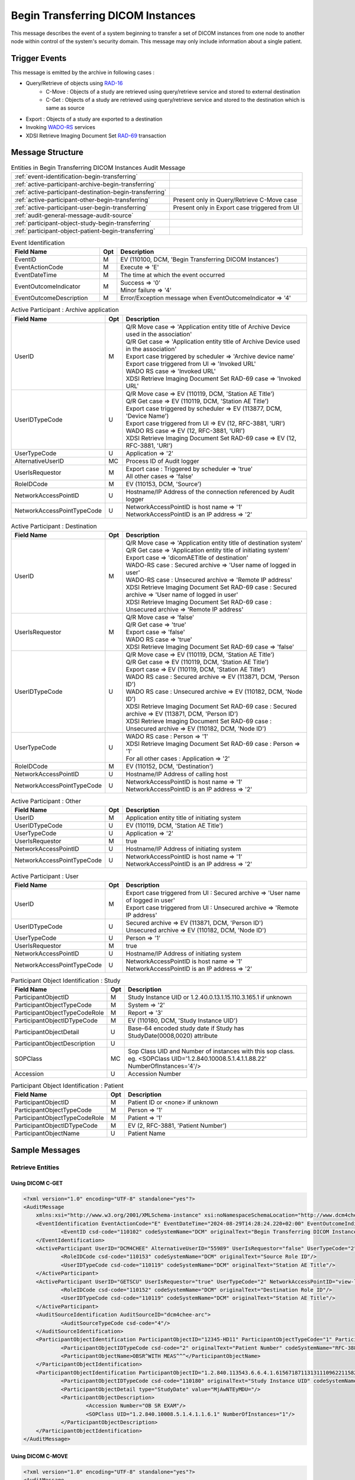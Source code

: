 Begin Transferring DICOM Instances
==================================
This message describes the event of a system beginning to transfer a set of DICOM instances from one node to another node
within control of the system's security domain. This message may only include information about a single patient.

Trigger Events
--------------

This message is emitted by the archive in following cases :

- Query/Retrieve of objects using `RAD-16 <http://ihe.net/uploadedFiles/Documents/Radiology/IHE_RAD_TF_Vol2.pdf#page=204>`_
    - C-Move : Objects of a study are retrieved using query/retrieve service and stored to external destination
    - C-Get : Objects of a study are retrieved using query/retrieve service and stored to the destination which is same as source
- Export : Objects of a study are exported to a destination
- Invoking `WADO-RS <http://petstore.swagger.io/index.html?url=https://raw.githubusercontent.com/dcm4che/dcm4chee-arc-light/master/dcm4chee-arc-ui2/src/swagger/openapi.json#/WADO-RS>`_
  services
- XDSI Retrieve Imaging Document Set `RAD-69 <http://ihe.net/uploadedFiles/Documents/Radiology/IHE_RAD_TF_Vol3.pdf#page=184>`_ transaction

Message Structure
-----------------

.. csv-table:: Entities in Begin Transferring DICOM Instances Audit Message

    :ref:`event-identification-begin-transferring`
    :ref:`active-participant-archive-begin-transferring`
    :ref:`active-participant-destination-begin-transferring`
    :ref:`active-participant-other-begin-transferring`, Present only in Query/Retrieve C-Move case
    :ref:`active-participant-user-begin-transferring`, Present only in Export case triggered from UI
    :ref:`audit-general-message-audit-source`
    :ref:`participant-object-study-begin-transferring`
    :ref:`participant-object-patient-begin-transferring`

.. csv-table:: Event Identification
   :name: event-identification-begin-transferring
   :widths: 30, 5, 65
   :header: Field Name, Opt, Description

   EventID, M, "| EV (110100, DCM, 'Begin Transferring DICOM Instances')"
   EventActionCode, M, | Execute ⇒ 'E'
   EventDateTime, M, | The time at which the event occurred
   EventOutcomeIndicator, M, "| Success ⇒ '0'
   | Minor failure ⇒ '4'"
   EventOutcomeDescription, M, | Error/Exception message when EventOutcomeIndicator ⇒ '4'


.. csv-table:: Active Participant : Archive application
   :name: active-participant-archive-begin-transferring
   :widths: 30, 5, 65
   :header: Field Name, Opt, Description

   UserID, M, "| Q/R Move case ⇒ 'Application entity title of Archive Device used in the association'
   | Q/R Get case ⇒ 'Application entity title of Archive Device used in the association'
   | Export case triggered by scheduler ⇒ 'Archive device name'
   | Export case triggered from UI ⇒ 'Invoked URL'
   | WADO RS case ⇒ 'Invoked URL'
   | XDSI Retrieve Imaging Document Set RAD-69 case ⇒ 'Invoked URL'"
   UserIDTypeCode, U, "| Q/R Move case ⇒ EV (110119, DCM, 'Station AE Title')
   | Q/R Get case ⇒ EV (110119, DCM, 'Station AE Title')
   | Export case triggered by scheduler ⇒ EV (113877, DCM, 'Device Name')
   | Export case triggered from UI ⇒ EV (12, RFC-3881, 'URI')
   | WADO RS case ⇒ EV (12, RFC-3881, 'URI')
   | XDSI Retrieve Imaging Document Set RAD-69 case ⇒ EV (12, RFC-3881, 'URI')"
   UserTypeCode, U, | Application ⇒ '2'
   AlternativeUserID, MC, | Process ID of Audit logger
   UserIsRequestor, M, "| Export case : Triggered by scheduler ⇒ 'true'
   | All other cases ⇒ 'false'"
   RoleIDCode, M, "| EV (110153, DCM, 'Source')"
   NetworkAccessPointID, U, | Hostname/IP Address of the connection referenced by Audit logger
   NetworkAccessPointTypeCode, U, "| NetworkAccessPointID is host name ⇒ '1'
   | NetworkAccessPointID is an IP address ⇒ '2'"

.. csv-table:: Active Participant : Destination
   :name: active-participant-destination-begin-transferring
   :widths: 30, 5, 65
   :header: Field Name, Opt, Description

   UserID, M, "| Q/R Move case ⇒ 'Application entity title of destination system'
   | Q/R Get case ⇒ 'Application entity title of initiating system'
   | Export case ⇒ 'dicomAETitle of destination'
   | WADO-RS case : Secured archive ⇒ 'User name of logged in user'
   | WADO-RS case : Unsecured archive ⇒ 'Remote IP address'
   | XDSI Retrieve Imaging Document Set RAD-69 case : Secured archive ⇒ 'User name of logged in user'
   | XDSI Retrieve Imaging Document Set RAD-69 case : Unsecured archive ⇒ 'Remote IP address'"
   UserIsRequestor, M, "| Q/R Move case ⇒ 'false'
   | Q/R Get case ⇒ 'true'
   | Export case ⇒ 'false'
   | WADO RS case ⇒ 'true'
   | XDSI Retrieve Imaging Document Set RAD-69 case ⇒ 'false'"
   UserIDTypeCode, U, "| Q/R Move case ⇒ EV (110119, DCM, 'Station AE Title')
   | Q/R Get case ⇒ EV (110119, DCM, 'Station AE Title')
   | Export case ⇒ EV (110119, DCM, 'Station AE Title')
   | WADO RS case : Secured archive ⇒ EV (113871, DCM, 'Person ID')
   | WADO RS case : Unsecured archive ⇒ EV (110182, DCM, 'Node ID')
   | XDSI Retrieve Imaging Document Set RAD-69 case : Secured archive ⇒ EV (113871, DCM, 'Person ID')
   | XDSI Retrieve Imaging Document Set RAD-69 case : Unsecured archive ⇒ EV (110182, DCM, 'Node ID')"
   UserTypeCode, U, "| WADO RS case : Person ⇒ '1'
   | XDSI Retrieve Imaging Document Set RAD-69 case : Person ⇒ '1'
   | For all other cases : Application ⇒ '2'"
   RoleIDCode, M, "| EV (110152, DCM, 'Destination')"
   NetworkAccessPointID, U, | Hostname/IP Address of calling host
   NetworkAccessPointTypeCode, U, "| NetworkAccessPointID is host name ⇒ '1'
   | NetworkAccessPointID is an IP address ⇒ '2'"

.. csv-table:: Active Participant : Other
   :name: active-participant-other-begin-transferring
   :widths: 30, 5, 65
   :header: Field Name, Opt, Description

   UserID, M, | Application entity title of initiating system
   UserIDTypeCode, U, "| EV (110119, DCM, 'Station AE Title')"
   UserTypeCode, U, | Application ⇒ '2'
   UserIsRequestor, M, | true
   NetworkAccessPointID, U, | Hostname/IP Address of initiating system
   NetworkAccessPointTypeCode, U, "| NetworkAccessPointID is host name ⇒ '1'
   | NetworkAccessPointID is an IP address ⇒ '2'"

.. csv-table:: Active Participant : User
   :name: active-participant-user-begin-transferring
   :widths: 30, 5, 65
   :header: Field Name, Opt, Description

   UserID, M, "| Export case triggered from UI : Secured archive ⇒ 'User name of logged in user'
   | Export case triggered from UI : Unsecured archive ⇒ 'Remote IP address'"
   UserIDTypeCode, U, "| Secured archive ⇒ EV (113871, DCM, 'Person ID')
   | Unsecured archive ⇒ EV (110182, DCM, 'Node ID')"
   UserTypeCode, U, | Person ⇒ '1'
   UserIsRequestor, M, | true
   NetworkAccessPointID, U, | Hostname/IP Address of initiating system
   NetworkAccessPointTypeCode, U, "| NetworkAccessPointID is host name ⇒ '1'
   | NetworkAccessPointID is an IP address ⇒ '2'"

.. csv-table:: Participant Object Identification : Study
   :name: participant-object-study-begin-transferring
   :widths: 30, 5, 65
   :header: Field Name, Opt, Description

   ParticipantObjectID, M, Study Instance UID or 1.2.40.0.13.1.15.110.3.165.1 if unknown
   ParticipantObjectTypeCode, M, System ⇒ '2'
   ParticipantObjectTypeCodeRole, M, Report ⇒ '3'
   ParticipantObjectIDTypeCode, M, "EV (110180, DCM, 'Study Instance UID')"
   ParticipantObjectDetail, U, "Base-64 encoded study date if Study has StudyDate(0008,0020) attribute"
   ParticipantObjectDescription, U
   SOPClass, MC, Sop Class UID and Number of instances with this sop class. eg. <SOPClass UID='1.2.840.10008.5.1.4.1.1.88.22' NumberOfInstances='4'/>
   Accession, U, Accession Number

.. csv-table:: Participant Object Identification : Patient
   :name: participant-object-patient-begin-transferring
   :widths: 30, 5, 65
   :header: Field Name, Opt, Description

   ParticipantObjectID, M, Patient ID or <none> if unknown
   ParticipantObjectTypeCode, M, Person ⇒ '1'
   ParticipantObjectTypeCodeRole, M, Patient ⇒ '1'
   ParticipantObjectIDTypeCode, M,  "EV (2, RFC-3881, 'Patient Number')"
   ParticipantObjectName, U, Patient Name


Sample Messages
---------------

Retrieve Entities
.................

Using DICOM C-GET
^^^^^^^^^^^^^^^^^

.. code-block:: xml

    <?xml version="1.0" encoding="UTF-8" standalone="yes"?>
    <AuditMessage
    	xmlns:xsi="http://www.w3.org/2001/XMLSchema-instance" xsi:noNamespaceSchemaLocation="http://www.dcm4che.org/DICOM/audit-message.rnc">
    	<EventIdentification EventActionCode="E" EventDateTime="2024-08-29T14:28:24.220+02:00" EventOutcomeIndicator="0">
    		<EventID csd-code="110102" codeSystemName="DCM" originalText="Begin Transferring DICOM Instances"/>
    	</EventIdentification>
    	<ActiveParticipant UserID="DCM4CHEE" AlternativeUserID="55989" UserIsRequestor="false" UserTypeCode="2" NetworkAccessPointID="localhost" NetworkAccessPointTypeCode="1">
    		<RoleIDCode csd-code="110153" codeSystemName="DCM" originalText="Source Role ID"/>
    		<UserIDTypeCode csd-code="110119" codeSystemName="DCM" originalText="Station AE Title"/>
    	</ActiveParticipant>
    	<ActiveParticipant UserID="GETSCU" UserIsRequestor="true" UserTypeCode="2" NetworkAccessPointID="view-localhost" NetworkAccessPointTypeCode="1">
    		<RoleIDCode csd-code="110152" codeSystemName="DCM" originalText="Destination Role ID"/>
    		<UserIDTypeCode csd-code="110119" codeSystemName="DCM" originalText="Station AE Title"/>
    	</ActiveParticipant>
    	<AuditSourceIdentification AuditSourceID="dcm4chee-arc">
    		<AuditSourceTypeCode csd-code="4"/>
    	</AuditSourceIdentification>
    	<ParticipantObjectIdentification ParticipantObjectID="12345-HD11" ParticipantObjectTypeCode="1" ParticipantObjectTypeCodeRole="1">
    		<ParticipantObjectIDTypeCode csd-code="2" originalText="Patient Number" codeSystemName="RFC-3881"/>
    		<ParticipantObjectName>OBSR^WITH MEAS^^^</ParticipantObjectName>
    	</ParticipantObjectIdentification>
    	<ParticipantObjectIdentification ParticipantObjectID="1.2.840.113543.6.6.4.1.61567187113131110962211582791512183929288" ParticipantObjectTypeCode="2" ParticipantObjectTypeCodeRole="3">
    		<ParticipantObjectIDTypeCode csd-code="110180" originalText="Study Instance UID" codeSystemName="DCM"/>
    		<ParticipantObjectDetail type="StudyDate" value="MjAwNTEyMDU="/>
    		<ParticipantObjectDescription>
    			<Accession Number="OB SR EXAM"/>
    			<SOPClass UID="1.2.840.10008.5.1.4.1.1.6.1" NumberOfInstances="1"/>
    		</ParticipantObjectDescription>
    	</ParticipantObjectIdentification>
    </AuditMessage>

Using DICOM C-MOVE
^^^^^^^^^^^^^^^^^^

.. code-block:: xml

    <?xml version="1.0" encoding="UTF-8" standalone="yes"?>
    <AuditMessage
    	xmlns:xsi="http://www.w3.org/2001/XMLSchema-instance" xsi:noNamespaceSchemaLocation="http://www.dcm4che.org/DICOM/audit-message.rnc">
    	<EventIdentification EventActionCode="E" EventDateTime="2024-08-29T14:19:27.868+02:00" EventOutcomeIndicator="0">
    		<EventID csd-code="110102" codeSystemName="DCM" originalText="Begin Transferring DICOM Instances"/>
    	</EventIdentification>
    	<ActiveParticipant UserID="MOVESCU" UserIsRequestor="true" UserTypeCode="2" NetworkAccessPointID="view-localhost" NetworkAccessPointTypeCode="1">
    		<UserIDTypeCode csd-code="110119" codeSystemName="DCM" originalText="Station AE Title"/>
    	</ActiveParticipant>
    	<ActiveParticipant UserID="DCM4CHEE" AlternativeUserID="55989" UserIsRequestor="false" UserTypeCode="2" NetworkAccessPointID="localhost" NetworkAccessPointTypeCode="1">
    		<RoleIDCode csd-code="110153" codeSystemName="DCM" originalText="Source Role ID"/>
    		<UserIDTypeCode csd-code="110119" codeSystemName="DCM" originalText="Station AE Title"/>
    	</ActiveParticipant>
    	<ActiveParticipant UserID="STORESCP" UserIsRequestor="false" UserTypeCode="2" NetworkAccessPointID="localhost" NetworkAccessPointTypeCode="1">
    		<RoleIDCode csd-code="110152" codeSystemName="DCM" originalText="Destination Role ID"/>
    		<UserIDTypeCode csd-code="110119" codeSystemName="DCM" originalText="Station AE Title"/>
    	</ActiveParticipant>
    	<AuditSourceIdentification AuditSourceID="dcm4chee-arc">
    		<AuditSourceTypeCode csd-code="4"/>
    	</AuditSourceIdentification>
    	<ParticipantObjectIdentification ParticipantObjectID="12345-HD11" ParticipantObjectTypeCode="1" ParticipantObjectTypeCodeRole="1">
    		<ParticipantObjectIDTypeCode csd-code="2" originalText="Patient Number" codeSystemName="RFC-3881"/>
    		<ParticipantObjectName>OBSR^WITH MEAS^^^</ParticipantObjectName>
    	</ParticipantObjectIdentification>
    	<ParticipantObjectIdentification ParticipantObjectID="1.2.840.113543.6.6.4.1.61567187113131110962211582791512183929288" ParticipantObjectTypeCode="2" ParticipantObjectTypeCodeRole="3">
    		<ParticipantObjectIDTypeCode csd-code="110180" originalText="Study Instance UID" codeSystemName="DCM"/>
    		<ParticipantObjectDetail type="StudyDate" value="MjAwNTEyMDU="/>
    		<ParticipantObjectDescription>
    			<Accession Number="OB SR EXAM"/>
    			<SOPClass UID="1.2.840.10008.5.1.4.1.1.6.1" NumberOfInstances="1"/>
    		</ParticipantObjectDescription>
    	</ParticipantObjectIdentification>
    </AuditMessage>

Error Case

.. code-block:: xml

    <?xml version="1.0" encoding="UTF-8" standalone="yes"?>
    <AuditMessage
    	xmlns:xsi="http://www.w3.org/2001/XMLSchema-instance" xsi:noNamespaceSchemaLocation="http://www.dcm4che.org/DICOM/audit-message.rnc">
    	<EventIdentification EventActionCode="E" EventDateTime="2024-08-30T09:06:02.676+02:00" EventOutcomeIndicator="4">
    		<EventID csd-code="110102" codeSystemName="DCM" originalText="Begin Transferring DICOM Instances"/>
    		<EventOutcomeDescription>org.dcm4che3.net.service.DicomServiceException: java.net.ConnectException: Connection refused</EventOutcomeDescription>
    	</EventIdentification>
    	<ActiveParticipant UserID="MOVESCU" UserIsRequestor="true" UserTypeCode="2" NetworkAccessPointID="view-localhost" NetworkAccessPointTypeCode="1">
    		<UserIDTypeCode csd-code="110119" codeSystemName="DCM" originalText="Station AE Title"/>
    	</ActiveParticipant>
    	<ActiveParticipant UserID="DCM4CHEE" AlternativeUserID="5908" UserIsRequestor="false" UserTypeCode="2" NetworkAccessPointID="localhost" NetworkAccessPointTypeCode="1">
    		<RoleIDCode csd-code="110153" codeSystemName="DCM" originalText="Source Role ID"/>
    		<UserIDTypeCode csd-code="110119" codeSystemName="DCM" originalText="Station AE Title"/>
    	</ActiveParticipant>
    	<ActiveParticipant UserID="STORESCP" UserIsRequestor="false" UserTypeCode="2" NetworkAccessPointID="localhost" NetworkAccessPointTypeCode="1">
    		<RoleIDCode csd-code="110152" codeSystemName="DCM" originalText="Destination Role ID"/>
    		<UserIDTypeCode csd-code="110119" codeSystemName="DCM" originalText="Station AE Title"/>
    	</ActiveParticipant>
    	<AuditSourceIdentification AuditSourceID="dcm4chee-arc">
    		<AuditSourceTypeCode csd-code="4"/>
    	</AuditSourceIdentification>
    	<ParticipantObjectIdentification ParticipantObjectID="I2EXAMPLE" ParticipantObjectTypeCode="1" ParticipantObjectTypeCodeRole="1">
    		<ParticipantObjectIDTypeCode csd-code="2" originalText="Patient Number" codeSystemName="RFC-3881"/>
    		<ParticipantObjectName>Hong^Gildong=洪^吉洞=홍^길동</ParticipantObjectName>
    	</ParticipantObjectIdentification>
    	<ParticipantObjectIdentification ParticipantObjectID="1.1" ParticipantObjectTypeCode="2" ParticipantObjectTypeCodeRole="3">
    		<ParticipantObjectIDTypeCode csd-code="110180" originalText="Study Instance UID" codeSystemName="DCM"/>
    		<ParticipantObjectDetail type="StudyDate" value="MjAwMjA0MjY="/>
    		<ParticipantObjectDescription>
    			<Accession Number="ACCESSION01"/>
    			<SOPClass UID="1.2.840.10008.5.1.4.1.1.1.2.1" NumberOfInstances="1">
    				<Instance UID="1.1.1.1"/>
    			</SOPClass>
    		</ParticipantObjectDescription>
    	</ParticipantObjectIdentification>
    </AuditMessage>

Export Study using REST API
^^^^^^^^^^^^^^^^^^^^^^^^^^^

.. code-block:: xml

    <?xml version="1.0" encoding="UTF-8" standalone="yes"?>
    <AuditMessage
    	xmlns:xsi="http://www.w3.org/2001/XMLSchema-instance" xsi:noNamespaceSchemaLocation="http://www.dcm4che.org/DICOM/audit-message.rnc">
    	<EventIdentification EventActionCode="E" EventDateTime="2024-08-29T15:15:52.634+02:00" EventOutcomeIndicator="0">
    		<EventID csd-code="110102" codeSystemName="DCM" originalText="Begin Transferring DICOM Instances"/>
    	</EventIdentification>
    	<ActiveParticipant UserID="127.0.0.1" UserIsRequestor="true" UserTypeCode="2" NetworkAccessPointID="127.0.0.1" NetworkAccessPointTypeCode="2">
    		<UserIDTypeCode csd-code="110182" codeSystemName="DCM" originalText="Node ID"/>
    	</ActiveParticipant>
    	<ActiveParticipant UserID="http://localhost:8080/dcm4chee-arc/aets/DCM4CHEE/rs/studies/1.2.840.113543.6.6.4.1.61567187113131110962211582791512183929288/export/dicom:STORESCP" AlternativeUserID="82158" UserIsRequestor="false" UserTypeCode="2" NetworkAccessPointID="localhost" NetworkAccessPointTypeCode="1">
    		<UserIDTypeCode csd-code="12" codeSystemName="RFC-3881" originalText="URI"/>
    	</ActiveParticipant>
    	<ActiveParticipant UserID="DCM4CHEE" AlternativeUserID="82158" UserIsRequestor="false" UserTypeCode="2" NetworkAccessPointID="localhost" NetworkAccessPointTypeCode="1">
    		<RoleIDCode csd-code="110153" codeSystemName="DCM" originalText="Source Role ID"/>
    		<UserIDTypeCode csd-code="110119" codeSystemName="DCM" originalText="Station AE Title"/>
    	</ActiveParticipant>
    	<ActiveParticipant UserID="STORESCP" UserIsRequestor="false" UserTypeCode="2" NetworkAccessPointID="localhost" NetworkAccessPointTypeCode="1">
    		<RoleIDCode csd-code="110152" codeSystemName="DCM" originalText="Destination Role ID"/>
    		<UserIDTypeCode csd-code="110119" codeSystemName="DCM" originalText="Station AE Title"/>
    	</ActiveParticipant>
    	<AuditSourceIdentification AuditSourceID="dcm4chee-arc">
    		<AuditSourceTypeCode csd-code="4"/>
    	</AuditSourceIdentification>
    	<ParticipantObjectIdentification ParticipantObjectID="12345-HD11" ParticipantObjectTypeCode="1" ParticipantObjectTypeCodeRole="1">
    		<ParticipantObjectIDTypeCode csd-code="2" originalText="Patient Number" codeSystemName="RFC-3881"/>
    		<ParticipantObjectName>OBSR^WITH MEAS^^^</ParticipantObjectName>
    	</ParticipantObjectIdentification>
    	<ParticipantObjectIdentification ParticipantObjectID="1.2.840.113543.6.6.4.1.61567187113131110962211582791512183929288" ParticipantObjectTypeCode="2" ParticipantObjectTypeCodeRole="3">
    		<ParticipantObjectIDTypeCode csd-code="110180" originalText="Study Instance UID" codeSystemName="DCM"/>
    		<ParticipantObjectDetail type="StudyDate" value="MjAwNTEyMDU="/>
    		<ParticipantObjectDescription>
    			<Accession Number="OB SR EXAM"/>
    			<SOPClass UID="1.2.840.10008.5.1.4.1.1.6.1" NumberOfInstances="1"/>
    		</ParticipantObjectDescription>
    	</ParticipantObjectIdentification>
    </AuditMessage>

Export Study by Scheduler
^^^^^^^^^^^^^^^^^^^^^^^^^

.. code-block:: xml

    <?xml version="1.0" encoding="UTF-8" standalone="yes"?>
    <AuditMessage
    	xmlns:xsi="http://www.w3.org/2001/XMLSchema-instance" xsi:noNamespaceSchemaLocation="http://www.dcm4che.org/DICOM/audit-message.rnc">
    	<EventIdentification EventActionCode="E" EventDateTime="2024-08-29T15:41:35.447+02:00" EventOutcomeIndicator="0">
    		<EventID csd-code="110102" codeSystemName="DCM" originalText="Begin Transferring DICOM Instances"/>
    	</EventIdentification>
    	<ActiveParticipant UserID="DCM4CHEE" AlternativeUserID="82158" UserIsRequestor="true" UserTypeCode="2" NetworkAccessPointID="localhost" NetworkAccessPointTypeCode="1">
    		<RoleIDCode csd-code="110153" codeSystemName="DCM" originalText="Source Role ID"/>
    		<UserIDTypeCode csd-code="110119" codeSystemName="DCM" originalText="Station AE Title"/>
    	</ActiveParticipant>
    	<ActiveParticipant UserID="STORESCP" UserIsRequestor="false" UserTypeCode="2" NetworkAccessPointID="localhost" NetworkAccessPointTypeCode="1">
    		<RoleIDCode csd-code="110152" codeSystemName="DCM" originalText="Destination Role ID"/>
    		<UserIDTypeCode csd-code="110119" codeSystemName="DCM" originalText="Station AE Title"/>
    	</ActiveParticipant>
    	<AuditSourceIdentification AuditSourceID="dcm4chee-arc">
    		<AuditSourceTypeCode csd-code="4"/>
    	</AuditSourceIdentification>
    	<ParticipantObjectIdentification ParticipantObjectID="I2EXAMPLE" ParticipantObjectTypeCode="1" ParticipantObjectTypeCodeRole="1">
    		<ParticipantObjectIDTypeCode csd-code="2" originalText="Patient Number" codeSystemName="RFC-3881"/>
    		<ParticipantObjectName>Hong^Gildong=洪^吉洞=홍^길동</ParticipantObjectName>
    	</ParticipantObjectIdentification>
    	<ParticipantObjectIdentification ParticipantObjectID="1.3.6.1.4.1.5962.1.2.0.1175775771.5708.0" ParticipantObjectTypeCode="2" ParticipantObjectTypeCodeRole="3">
    		<ParticipantObjectIDTypeCode csd-code="110180" originalText="Study Instance UID" codeSystemName="DCM"/>
    		<ParticipantObjectDescription>
    			<Accession/>
    			<SOPClass UID="1.2.840.10008.5.1.4.1.1.7" NumberOfInstances="1"/>
    		</ParticipantObjectDescription>
    	</ParticipantObjectIdentification>
    </AuditMessage>

Using WADO-RS REST APIs
^^^^^^^^^^^^^^^^^^^^^^^

Applicable for `WADO-RS REST APIs <https://petstore.swagger.io/index.html?url=https://dcm4che.github.io/dcm4chee-arc-light/swagger/openapi.json#/WADO-RS>`_

Retrieve Study Metadata by WADO-RS

.. code-block:: xml

    <?xml version="1.0" encoding="UTF-8" standalone="yes"?>
    <AuditMessage
    	xmlns:xsi="http://www.w3.org/2001/XMLSchema-instance" xsi:noNamespaceSchemaLocation="http://www.dcm4che.org/DICOM/audit-message.rnc">
    	<EventIdentification EventActionCode="E" EventDateTime="2024-08-29T16:01:26.652+02:00" EventOutcomeIndicator="0">
    		<EventID csd-code="110102" codeSystemName="DCM" originalText="Begin Transferring DICOM Instances"/>
    	</EventIdentification>
    	<ActiveParticipant UserID="127.0.0.1" UserIsRequestor="true" UserTypeCode="2" NetworkAccessPointID="127.0.0.1" NetworkAccessPointTypeCode="2">
    		<RoleIDCode csd-code="110152" codeSystemName="DCM" originalText="Destination Role ID"/>
    		<UserIDTypeCode csd-code="110182" codeSystemName="DCM" originalText="Node ID"/>
    	</ActiveParticipant>
    	<ActiveParticipant UserID="http://localhost:8080/dcm4chee-arc/aets/DCM4CHEE/rs/studies/1.3.6.1.4.1.5962.1.2.0.1175775771.5708.0/metadata" AlternativeUserID="82158" UserIsRequestor="false" UserTypeCode="2" NetworkAccessPointID="localhost" NetworkAccessPointTypeCode="1">
    		<RoleIDCode csd-code="110153" codeSystemName="DCM" originalText="Source Role ID"/>
    		<UserIDTypeCode csd-code="12" codeSystemName="RFC-3881" originalText="URI"/>
    	</ActiveParticipant>
    	<AuditSourceIdentification AuditSourceID="dcm4chee-arc">
    		<AuditSourceTypeCode csd-code="4"/>
    	</AuditSourceIdentification>
    	<ParticipantObjectIdentification ParticipantObjectID="I2EXAMPLE" ParticipantObjectTypeCode="1" ParticipantObjectTypeCodeRole="1">
    		<ParticipantObjectIDTypeCode csd-code="2" originalText="Patient Number" codeSystemName="RFC-3881"/>
    		<ParticipantObjectName>Hong^Gildong=洪^吉洞=홍^길동</ParticipantObjectName>
    	</ParticipantObjectIdentification>
    	<ParticipantObjectIdentification ParticipantObjectID="1.3.6.1.4.1.5962.1.2.0.1175775771.5708.0" ParticipantObjectTypeCode="2" ParticipantObjectTypeCodeRole="3">
    		<ParticipantObjectIDTypeCode csd-code="110180" originalText="Study Instance UID" codeSystemName="DCM"/>
    		<ParticipantObjectDescription>
    			<Accession/>
    			<SOPClass UID="1.2.840.10008.5.1.4.1.1.7" NumberOfInstances="1"/>
    		</ParticipantObjectDescription>
    	</ParticipantObjectIdentification>
    </AuditMessage>

Retrieve Multiple Studies of Patient
^^^^^^^^^^^^^^^^^^^^^^^^^^^^^^^^^^^^

Applicable for DICOM C-MOVE on PATIENT level

.. code-block:: xml

    <?xml version="1.0" encoding="UTF-8" standalone="yes"?>
    <AuditMessage
    	xmlns:xsi="http://www.w3.org/2001/XMLSchema-instance" xsi:noNamespaceSchemaLocation="http://www.dcm4che.org/DICOM/audit-message.rnc">
    	<EventIdentification EventActionCode="E" EventDateTime="2024-08-30T09:09:39.471+02:00" EventOutcomeIndicator="0">
    		<EventID csd-code="110102" codeSystemName="DCM" originalText="Begin Transferring DICOM Instances"/>
    	</EventIdentification>
    	<ActiveParticipant UserID="MOVESCU" UserIsRequestor="true" UserTypeCode="2" NetworkAccessPointID="view-localhost" NetworkAccessPointTypeCode="1">
    		<UserIDTypeCode csd-code="110119" codeSystemName="DCM" originalText="Station AE Title"/>
    	</ActiveParticipant>
    	<ActiveParticipant UserID="DCM4CHEE" AlternativeUserID="5908" UserIsRequestor="false" UserTypeCode="2" NetworkAccessPointID="localhost" NetworkAccessPointTypeCode="1">
    		<RoleIDCode csd-code="110153" codeSystemName="DCM" originalText="Source Role ID"/>
    		<UserIDTypeCode csd-code="110119" codeSystemName="DCM" originalText="Station AE Title"/>
    	</ActiveParticipant>
    	<ActiveParticipant UserID="STORESCP" UserIsRequestor="false" UserTypeCode="2" NetworkAccessPointID="localhost" NetworkAccessPointTypeCode="1">
    		<RoleIDCode csd-code="110152" codeSystemName="DCM" originalText="Destination Role ID"/>
    		<UserIDTypeCode csd-code="110119" codeSystemName="DCM" originalText="Station AE Title"/>
    	</ActiveParticipant>
    	<AuditSourceIdentification AuditSourceID="dcm4chee-arc">
    		<AuditSourceTypeCode csd-code="4"/>
    	</AuditSourceIdentification>
    	<ParticipantObjectIdentification ParticipantObjectID="I2EXAMPLE" ParticipantObjectTypeCode="1" ParticipantObjectTypeCodeRole="1">
    		<ParticipantObjectIDTypeCode csd-code="2" originalText="Patient Number" codeSystemName="RFC-3881"/>
    		<ParticipantObjectName>Hong^Gildong=洪^吉洞=홍^길동</ParticipantObjectName>
    	</ParticipantObjectIdentification>
    	<ParticipantObjectIdentification ParticipantObjectID="1.3.6.1.4.1.5962.1.2.0.1175775771.5708.0" ParticipantObjectTypeCode="2" ParticipantObjectTypeCodeRole="3">
    		<ParticipantObjectIDTypeCode csd-code="110180" originalText="Study Instance UID" codeSystemName="DCM"/>
    		<ParticipantObjectDescription>
    			<Accession/>
    			<SOPClass UID="1.2.840.10008.5.1.4.1.1.7" NumberOfInstances="1"/>
    		</ParticipantObjectDescription>
    	</ParticipantObjectIdentification>
    	<ParticipantObjectIdentification ParticipantObjectID="1.1" ParticipantObjectTypeCode="2" ParticipantObjectTypeCodeRole="3">
    		<ParticipantObjectIDTypeCode csd-code="110180" originalText="Study Instance UID" codeSystemName="DCM"/>
    		<ParticipantObjectDescription>
    			<Accession Number="ACCESSION01"/>
    			<SOPClass UID="1.2.840.10008.5.1.4.1.1.1.2.1" NumberOfInstances="1"/>
    		</ParticipantObjectDescription>
    	</ParticipantObjectIdentification>
    </AuditMessage>

XDSI Retrieve Imaging Document Set RAD-69 transaction
.....................................................

.. code-block:: xml

    <?xml version="1.0" encoding="UTF-8"?>
    <AuditMessage xmlns:xsi="http://www.w3.org/2001/XMLSchema-instance" xsi:noNamespaceSchemaLocation="http://www.dcm4che.org/DICOM/audit-message.rnc">
       <EventIdentification EventActionCode="E" EventDateTime="2019-02-08T15:06:59+01:00" EventOutcomeIndicator="0">
          <EventID csd-code="110102" codeSystemName="DCM" originalText="Begin Transferring DICOM Instances" />
       </EventIdentification>
       <ActiveParticipant UserID="/dcm4chee-arc/xdsi/ImagingDocumentSource" AlternativeUserID="8368" UserIsRequestor="false" UserTypeCode="2" NetworkAccessPointID="localhost" NetworkAccessPointTypeCode="1">
          <RoleIDCode csd-code="110153" codeSystemName="DCM" originalText="Source Role ID" />
          <UserIDTypeCode csd-code="12" codeSystemName="RFC-3881" originalText="URI" />
       </ActiveParticipant>
       <ActiveParticipant UserID="127.0.0.1" UserIsRequestor="true" UserTypeCode="1" NetworkAccessPointID="127.0.0.1" NetworkAccessPointTypeCode="2">
          <RoleIDCode csd-code="110152" codeSystemName="DCM" originalText="Destination Role ID" />
          <UserIDTypeCode csd-code="110182" codeSystemName="DCM" originalText="Node ID" />
       </ActiveParticipant>
       <AuditSourceIdentification AuditSourceID="dcm4chee-arc">
          <AuditSourceTypeCode csd-code="4" />
       </AuditSourceIdentification>
       <ParticipantObjectIdentification ParticipantObjectID="1.2.276.0.24.438.38523304.4.0.1" ParticipantObjectTypeCode="2" ParticipantObjectTypeCodeRole="3">
          <ParticipantObjectIDTypeCode csd-code="110180" originalText="Study Instance UID" codeSystemName="DCM" />
          <ParticipantObjectDetail type="StudyDate" value="Mzg1MjMzMDQ=" />
          <ParticipantObjectDescription>
             <Accession Number="38523304" />
             <SOPClass UID="1.2.840.10008.5.1.4.1.1.1" NumberOfInstances="1" />
          </ParticipantObjectDescription>
       </ParticipantObjectIdentification>
       <ParticipantObjectIdentification ParticipantObjectID="4785133^^^UKL" ParticipantObjectTypeCode="1" ParticipantObjectTypeCodeRole="1">
          <ParticipantObjectIDTypeCode csd-code="2" originalText="Patient Number" codeSystemName="RFC-3881" />
          <ParticipantObjectName>Fengler^Klaus</ParticipantObjectName>
       </ParticipantObjectIdentification>
    </AuditMessage>
